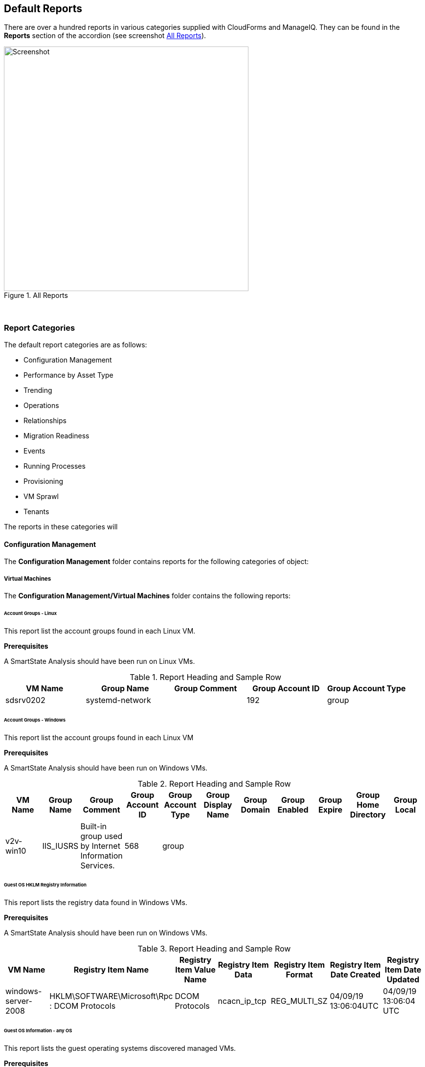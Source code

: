 [[default-reports]]
== Default Reports

There are over a hundred reports in various categories supplied with CloudForms and ManageIQ. They can be found in the **Reports** section of the accordion (see screenshot <<i1>>).

[[i1]]
.All Reports
image::images/screenshot1.png[Screenshot,500,align="center"]
{zwsp} +

=== Report Categories

The default report categories are as follows:

* Configuration Management
* Performance by Asset Type
* Trending
* Operations
* Relationships
* Migration Readiness
* Events
* Running Processes
* Provisioning
* VM Sprawl
* Tenants

The reports in these categories will 

==== Configuration Management

The **Configuration Management** folder contains reports for the following categories of object:

===== Virtual Machines

The **Configuration Management/Virtual Machines** folder contains the following reports:

====== Account Groups - Linux

This report list the account groups found in each Linux VM.

[underline]#*Prerequisites*#

A SmartState Analysis should have been run on Linux VMs.

.Report Heading and Sample Row
[options="header",align="center"]
|=======================================================================
|VM Name|Group Name|Group Comment|Group Account ID|Group Account Type
|sdsrv0202|systemd-network||192|group
|=======================================================================

====== Account Groups - Windows

This report list the account groups found in each Linux VM

[underline]#*Prerequisites*#

A SmartState Analysis should have been run on Windows VMs.

.Report Heading and Sample Row
[options="header",align="center"]
|=======================================================================
|VM Name|Group Name|Group Comment|Group Account ID|Group Account Type|Group Display Name|Group Domain|Group Enabled|Group Expire|Group Home Directory|	Group Local
|v2v-win10|IIS_IUSRS|Built-in group used by Internet Information Services.|568|	group||||||
|=======================================================================

====== Guest OS HKLM Registry Information
This report lists the registry data found in Windows VMs.

[underline]#*Prerequisites*#

A SmartState Analysis should have been run on Windows VMs.

.Report Heading and Sample Row
[options="header",align="center"]
|=======================================================================
|VM Name|Registry Item Name|Registry Item Value Name|Registry Item Data|Registry Item Format|Registry Item Date Created|Registry Item Date Updated
|windows-server-2008|HKLM\SOFTWARE\Microsoft\Rpc : DCOM Protocols|DCOM Protocols|ncacn_ip_tcp|REG_MULTI_SZ|04/09/19 13:06:04UTC|04/09/19 13:06:04 UTC
|=======================================================================

====== Guest OS Information - any OS

This report lists the guest operating systems discovered managed VMs.

[underline]#*Prerequisites*#

A SmartState Analysis should have been run on all VMs.

.Report Heading and Sample Row
[options="header",align="center"]
|=======================================================================
|Guest OS|OS Service Pack|VM Name|Vendor|OS Name|OS Version|OS Build Numbe|OS Product Key|OS Productid
|Windows Server 2012 R2 Standard||dev-windows-server-2012|VMware|windows_generic|	6.3|9600|RK6D6-4...-JX...-W...K-KP..B|00..2-0...1-2...2-A...4
|=======================================================================

[underline]#*Chart*#

The report also generates a pie chart of guest operating systems (see <<i2>>)

[[i2]]
.Pie Chart of Guest Operating Systems
image::images/screenshot2.png[Screenshot,500,align="center"]
{zwsp} +

====== Guest OS Information - Linux

====== Guest OS Information - Windows

====== Hardware Information for VMs

====== Orphaned VMs

====== Recently Discovered VMs

====== Unregistered VMs

====== User Accounts - Linux

====== User Accounts - Windows

====== Vendor and Guest OS

====== Vendor and Type

====== VM Disk Usage

====== VM Location and Size

====== VMs by MAC Address

====== VMs Snapshot Summary

====== VMs w/Free Space > 75% by Function

====== VMs w/Free Space > 75% by LOB

====== VMs with Free Space > 50% by Department

====== VMs with no UUID

====== VMs with Volume Free Space <= 20%

====== VMs with Volume Free Space >= 80%

====== VM UUIDs

===== Instances

The **Configuration Management/Instances** folder contains the following report:

====== Amazon - Active VMs

===== Clusters

The **Configuration Management/Clusters** folder contains the following reports:

====== Cluster Hosts Affinity

====== Cluster Resources

====== Cluster Summary

====== Cluster VMs Affinity with Power State

===== Storage

The **Configuration Management/Storage** folder contains the following reports:

====== Datastore LUN Information

====== Datastores Summary

====== Datastore Summary for Hosts

====== Datastore Summary for VMs

===== Hosts

The **Configuration Management/Hosts** folder contains the following reports:

====== Date brought under Management for Last Week

====== Hardware Information

====== Host - ESX Service Console Packages

====== Host - ESX Services

====== Host Network Information

====== Host Patches

====== Hosts Summary

====== Host Storage Adapters

====== Host Summary for VMs

====== Host Summary with VM info

====== Host vLANs and vSwitches

====== Host VM Relationships

====== Recently Added Hosts

====== Virtual Infrastructure Platforms

===== VM Folders

The **Configuration Management/VM Folders** folder contains the following reports:

====== Folder VMs Relationships

===== Containers

The **Configuration Management/Containers** folder contains the following reports:

====== Images by Failed OpenSCAP Rule Results

====== Nodes By Capacity

====== Nodes By CPU Usage

====== Nodes By Memory Usage

====== Nodes by Number of CPU Cores

====== Number of Images per Node

====== Pod Counts For Container Images by Project

====== Pods per Ready Status

====== Projects By CPU Usage

====== Projects By Memory Usage

====== Projects by Number of Containers

====== Projects by Number of Pods

====== Projects by Quota Items

====== Recently Discovered Pods

===== Providers

The **Configuration Management/Providers** folder contains the following reports:

====== Monthly Host Count per Provider

====== Monthly VM Count per Provider

====== Providers Host Relationships

====== Providers Summary

====== Providers VMs Relationships

===== Physical Servers

The **Configuration Management/Physical Servers** folder contains the following reports:

====== Physical Server Availability

====== Physical Server Health

====== Recently Discovered Physical Servers

===== Resource Pools

The **Configuration Management/Resource Pools** folder contains the following report:

====== Resource Pools Summary

==== Performance by Asset Type

The **Performance by Asset Type** folder contains reports for the following categories of object:

===== Virtual Machines

The **Performance by Asset Type/Virtual Machines** folder contains the following reports:

====== All Departments with Performance

====== Host CPU Usage per VM

====== Top CPU Consumers (weekly)

====== Top Memory Consumers (weekly)

====== Top Storage Consumers

====== VM Performance - daily over the last week

====== VM Resource Utilization

====== VMs with Avg Daily CPU > 85% (past mo.)

====== VMs with Avg Daily Mem < 50% (past mo.)

====== VMs with Avg Daily Mem > 95% (past mo.)

====== VMs with Avg Daily CPU > 85% (past mo.)

====== VMs with Avg Daily Mem > 50% (past mo.)

====== Weekly Utilization Overview

===== Clusters

The **Performance by Asset Type/Clusters** folder contains the following report:

====== Cluster Memory and CPU Usage (7 days)

==== Trending

The **Trending** report category contains reports

The folder contains reports for the following categories of object:

===== Clusters

The **Trending/Clusters** folder contains the following reports:

====== Cluster CPU Trends (last week)

====== Cluster I/O Trends (last week)

====== Cluster memory trend 6 months

====== Cluster Memory Trends (last week)

===== Storage

The **Trending/Storage** folder contains the following report:

====== Datastore Capacity Trend over 6 mos.

===== Hosts

The **Trending/Hosts** folder contains the following reports:

====== Host CPU Trends (last week)

====== Host I/O Trends (last week)

====== Host Memory Trends (last week)

====== Host Peak CPU Used Trend over 6 mos.

====== Host Peak Memory Used Trends for 6 mos.

==== Operations

The **Operations** folder contains reports for the following categories of object:

===== Clusters

The **Operations/Clusters** folder contains the following report:

====== Cluster - DRS Migrations

===== EVM

The **Operations/EVM** folder contains the following reports:

====== EVM Server Used IDs Never Used

====== EVM Server UserID Usage Report

====== VMs with Consolidate Helper Snapshots

====== VMs with EVM Snapshots

===== Virtual Machines

The **Operations/Virtual Machines** folder contains the following reports:

====== Offline VMs Never Scanned

====== Offline VMs with Snapshot

====== Online VMs (Powered On)

====== Registered VMs by Free Space

====== Registered VMs with Free Space <35%

====== Unregistered VMs Free Space <35%

====== VMs not Powered On

====== VMs with old VMware tools

====== VMs without VMware tools

====== VMware Tools Versions

===== Events

The **Operations/Events** folder contains the following report:

VC Snapshot Events by User

==== Relationships

The **Relationships** folder contains reports for the following categories of object:

===== Virtual Machines, Folders, Clusters

The **Relationships/Virtual Machines, Folders, Clusters** folder contains the following reports:

====== Cluster Relationships

====== Folder to VMs Relationships

====== VM Relationships

==== Migration Readiness

The **Migration Readiness** folder contains reports for the following categories of object:

===== Virtual Machines

The **Migration Readiness/Virtual Machines** folder contains the following reports:

====== Detailed - VMs migration ready

====== Detailed - VMs NOT migration ready

====== Summary - VMs migration ready

====== Summary - VMs NOT migration ready

==== Events

The **Events** folder contains reports for the following categories of object:

===== Operations

The **Events/Operations** folder contains the following reports:

====== Events for VM prod_webserver

====== Operations VMs Powered On/Off for Last Week

====== Reconfigure Events by Department

====== VC Events initiated by username EVM86

===== Policy

The **Events/Policy** folder contains the following reports:

====== Policy Events for Last Week

====== Policy Events for the Last 7 Days

==== Running Processes

The **Running Processes** folder contains reports for the following categories of object:

===== Virtual Machines

The **Running Processes/Virtual Machines** folder contains the following report:

====== Processes for prod VMs sort by CPU Time

==== Provisioning

The **Provisioning** folder contains reports related to VM provisioning activity. It contains a single subfolder.

===== Activity Reports

The **Provisioning/Activity Reports** folder contains the following reports:

====== Provisioning Activity - by Approver

====== Provisioning Activity - by Datastore

====== Provisioning Activity - by Requester

====== Provisioning Activity - by VM

==== VM Sprawl

The **VM Sprawl** folder contains reports. It contains a single subfolder.

===== Candidates

The **VM Sprawl/Candidates** folder contains the following reports:

====== Summary of VM Create and Deletes

====== VMs pending Retirement

====== VMs Powered Off registered to a Host

====== VMs that are retired

====== VMs with disk free space > 5GB

====== VMs with invalid allocation of RAM

====== VMs with Volume Free Space >= 75%

====== VM Uptime - longest running

==== Tenants

The **Tenants** folder contains a single subfolder

===== Tenant Quotas

The **Tenants/Tenant Quotas** folder contains the following report:

====== Tenant Quotas





